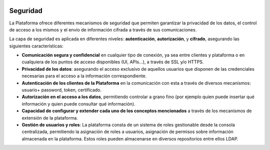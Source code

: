 .. figure::  ./images/logo_sofia2_grande.png
 :align:   center
 
Seguridad
=========

La Plataforma ofrece diferentes mecanismos de seguridad que permiten garantizar la privacidad de los datos, el control de acceso a los mismos y el envío de información cifrada a través de sus comunicaciones.

La capa de seguridad es aplicada en diferentes niveles:  **autenticación**,  **autorización**, y  **cifrado**, asegurando las siguientes características:

*  **Comunicación segura y confidencial** en cualquier tipo de conexión, ya sea entre clientes y plataforma o en cualquiera de los puntos de acceso disponibles (UI, APIs…), a través de SSL y/o HTTPS.

*  **Privacidad de los datos**: asegurando el acceso exclusivo de aquellos usuarios que disponen de las credenciales necesarias para el acceso a la información correspondiente.

*  **Autenticación de los clientes de la Plataforma** en la comunicación con esta a través de diversos mecanismos: usuario+ password, token, certificado.

*  **Autorización en el acceso a los datos**, permitiendo controlar a grano fino (por ejemplo quien puede insertar qué información y quien puede consultar qué información).

*  **Capacidad de configurar y extender cada uno de los conceptos mencionados** a través de los mecanismos de extensión de la plataforma. 

*  **Gestión de usuarios y roles**: La plataforma consta de un sistema de roles gestionable desde la consola centralizada, permitiendo la asignación de roles a usuarios, asignación de permisos sobre información almacenada en la plataforma. Estos roles pueden almacenarse en diversos repositorios entre ellos LDAP.
